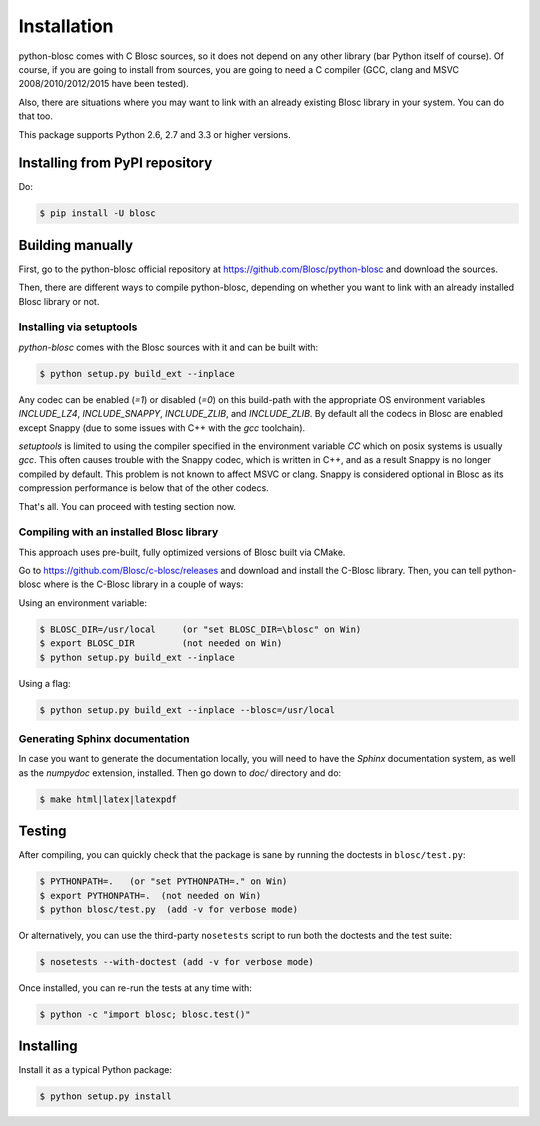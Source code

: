 ------------
Installation
------------

python-blosc comes with C Blosc sources, so it does not depend on any other
library (bar Python itself of course). Of course, if you are going to install
from sources, you are going to need a C compiler (GCC, clang and MSVC
2008/2010/2012/2015 have been tested).

Also, there are situations where you may want to link with an already existing
Blosc library in your system.  You can do that too.

This package supports Python 2.6, 2.7 and 3.3 or higher versions.

Installing from PyPI repository
===============================

Do:

.. code-block:: console

  $ pip install -U blosc


Building manually
=================

First, go to the python-blosc official repository at
https://github.com/Blosc/python-blosc and download the sources.

Then, there are different ways to compile python-blosc, depending on whether
you want to link with an already installed Blosc library or not.

Installing via setuptools
-------------------------

`python-blosc` comes with the Blosc sources with it and can be built with:

.. code-block:: console

    $ python setup.py build_ext --inplace

Any codec can be enabled (`=1`) or disabled (`=0`) on this build-path with the appropriate
OS environment variables `INCLUDE_LZ4`, `INCLUDE_SNAPPY`, `INCLUDE_ZLIB`, and 
`INCLUDE_ZLIB`. By default all the codecs in Blosc are enabled except Snappy 
(due to some issues with C++ with the `gcc` toolchain).

`setuptools` is limited to using the compiler specified in the environment 
variable `CC` which on posix systems is usually `gcc`. This often causes 
trouble with the Snappy codec, which is written in C++, and as a result Snappy
is no longer compiled by default. This problem is not known to affect MSVC or 
clang. Snappy is considered optional in Blosc as its compression performance 
is below that of the other codecs.

That's all. You can proceed with testing section now.


Compiling with an installed Blosc library
-----------------------------------------

This approach uses pre-built, fully optimized versions of Blosc built via
CMake. 

Go to https://github.com/Blosc/c-blosc/releases and download and install
the C-Blosc library.  Then, you can tell python-blosc where is the
C-Blosc library in a couple of ways:

Using an environment variable:

.. code-block:: console

    $ BLOSC_DIR=/usr/local     (or "set BLOSC_DIR=\blosc" on Win)
    $ export BLOSC_DIR         (not needed on Win)
    $ python setup.py build_ext --inplace
 
Using a flag:

.. code-block:: console

    $ python setup.py build_ext --inplace --blosc=/usr/local


Generating Sphinx documentation
-------------------------------

In case you want to generate the documentation locally, you will need to
have the `Sphinx` documentation system, as well as the `numpydoc`
extension, installed.  Then go down to `doc/` directory and do:

.. code-block:: console

    $ make html|latex|latexpdf

Testing
=======

After compiling, you can quickly check that the package is sane by
running the doctests in ``blosc/test.py``:

.. code-block:: console

    $ PYTHONPATH=.   (or "set PYTHONPATH=." on Win)
    $ export PYTHONPATH=.  (not needed on Win)
    $ python blosc/test.py  (add -v for verbose mode)

Or alternatively, you can use the third-party ``nosetests`` script to run both
the doctests and the test suite:

.. code-block:: console

    $ nosetests --with-doctest (add -v for verbose mode)

Once installed, you can re-run the tests at any time with:

.. code-block:: console

    $ python -c "import blosc; blosc.test()"

Installing
==========

Install it as a typical Python package:

.. code-block:: console

    $ python setup.py install
